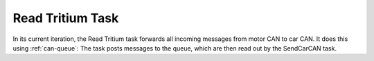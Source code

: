 *****************
Read Tritium Task
*****************

In its current iteration, the Read Tritium task forwards all incoming messages from motor CAN to car CAN. It does this using :ref:`can-queue`: The task posts messages to the queue, which are then read out by the SendCarCAN task.